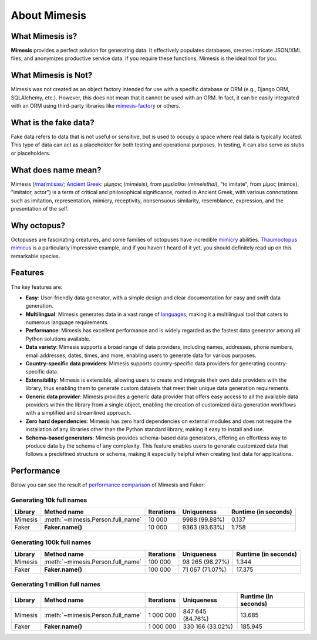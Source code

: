 About Mimesis
=============

What Mimesis is?
----------------

**Mimesis** provides a perfect solution for generating data. It effectively populates databases,
creates intricate JSON/XML files, and anonymizes productive service data.
If you require these functions, Mimesis is the ideal tool for you.

What Mimesis is Not?
--------------------

Mimesis was not created as an object factory intended for use with a specific database or
ORM (e.g., Django ORM, SQLAlchemy, etc.). However, this does not mean that it cannot be
used with an ORM. In fact, it can be easily integrated with an ORM using third-party libraries like `mimesis-factory <https://github.com/lk-geimfari/mimesis-factory>`_ or others.

What is the fake data?
----------------------

Fake data refers to data that is not useful or sensitive, but is used to occupy a space
where real data is typically located. This type of data can act as a placeholder for both
testing and operational purposes. In testing, it can also serve as stubs or placeholders.

What does name mean?
--------------------

Mimesis (`/maɪˈmiːsəs/ <https://en.wikipedia.org/wiki/Help:IPA/English>`_;
`Ancient Greek <https://en.wikipedia.org/wiki/Ancient_Greek_language>`_: μίμησις (*mīmēsis*), from μιμεῖσθαι (*mīmeisthai*),
"to imitate", from μῖμος (mimos), "imitator, actor") is a term of critical and philosophical
significance, rooted in Ancient Greek, with various connotations such as imitation, representation,
mimicry, receptivity, nonsensuous similarity, resemblance, expression, and the presentation of the self.

Why octopus?
------------

Octopuses are fascinating creatures, and some families of octopuses
have incredible `mimicry <https://en.wikipedia.org/wiki/Mimicry>`_ abilities.
`Thaumoctopus mimicus <https://en.wikipedia.org/wiki/Mimic_octopus>`_ is a particularly
impressive example, and if you haven't heard of it yet, you should definitely read up on this remarkable species.

Features
--------

The key features are:

- **Easy**: User-friendly data generator, with a simple design and clear documentation for easy and swift data generation.
- **Multilingual**: Mimesis generates data in a vast range of `languages <https://mimesis.name/en/latest/getting_started.html#supported-locales>`_, making it a multilingual tool that caters to numerous language requirements.
- **Performance**: Mimesis has excellent performance and is widely regarded as the fastest data generator among all Python solutions available.
- **Data variety**: Mimesis supports a broad range of data providers, including names, addresses, phone numbers, email addresses, dates, times, and more, enabling users to generate data for various purposes.
- **Country-specific data providers**: Mimesis supports country-specific data providers for generating country-specific data.
- **Extensibility**: Mimesis is extensible, allowing users to create and integrate their own data providers with the library, thus enabling them to generate custom datasets that meet their unique data generation requirements.
- **Generic data provider**: Mimesis provides a generic data provider that offers easy access to all the available data providers within the library from a single object, enabling the creation of customized data generation workflows with a simplified and streamlined approach.
- **Zero hard dependencies**: Mimesis has zero hard dependencies on external modules and does not require the installation of any libraries other than the Python standard library, making it easy to install and use.
- **Schema-based generators**: Mimesis provides schema-based data generators, offering an effortless way to produce data by the schema of any complexity. This feature enables users to generate customized data that follows a predefined structure or schema, making it especially helpful when creating test data for applications.


Performance
-----------

Below you can see the result of `performance comparison <https://gist.github.com/lk-geimfari/99c5b45906be5299a3088f42c3f55bf4>`_ of Mimesis and Faker:


Generating 10k full names
~~~~~~~~~~~~~~~~~~~~~~~~~

+----------+----------------------------------------+---------------------+------------------------+------------------------+
| Library  | Method name                            | Iterations          |  Uniqueness            |  Runtime (in seconds)  |
+==========+========================================+=====================+========================+========================+
|  Mimesis | :meth:`~mimesis.Person.full_name`      | 10 000              |  9988 (99.88%)         |  0.137                 |
+----------+----------------------------------------+---------------------+------------------------+------------------------+
|  Faker   | **Faker.name()**                       | 10 000              |  9363 (93.63%)         |  1.758                 |
+----------+----------------------------------------+---------------------+------------------------+------------------------+

Generating 100k full names
~~~~~~~~~~~~~~~~~~~~~~~~~~

+----------+----------------------------------------+---------------------+------------------------+------------------------+
| Library  | Method name                            | Iterations          |  Uniqueness            |  Runtime (in seconds)  |
+==========+========================================+=====================+========================+========================+
|  Mimesis | :meth:`~mimesis.Person.full_name`      | 100 000             |  98 265 (98.27%)       |  1.344                 |
+----------+----------------------------------------+---------------------+------------------------+------------------------+
|  Faker   | **Faker.name()**                       | 100 000             |  71 067 (71.07%)       |  17.375                |
+----------+----------------------------------------+---------------------+------------------------+------------------------+

Generating 1 million full names
~~~~~~~~~~~~~~~~~~~~~~~~~~~~~~~

+----------+----------------------------------------+---------------------+------------------------+------------------------+
| Library  | Method name                            | Iterations          |  Uniqueness            |  Runtime (in seconds)  |
+==========+========================================+=====================+========================+========================+
|  Mimesis | :meth:`~mimesis.Person.full_name`      | 1 000 000           |  847 645 (84.76%)      |  13.685                |
+----------+----------------------------------------+---------------------+------------------------+------------------------+
|  Faker   | **Faker.name()**                       | 1 000 000           |  330 166 (33.02%)      |  185.945               |
+----------+----------------------------------------+---------------------+------------------------+------------------------+
